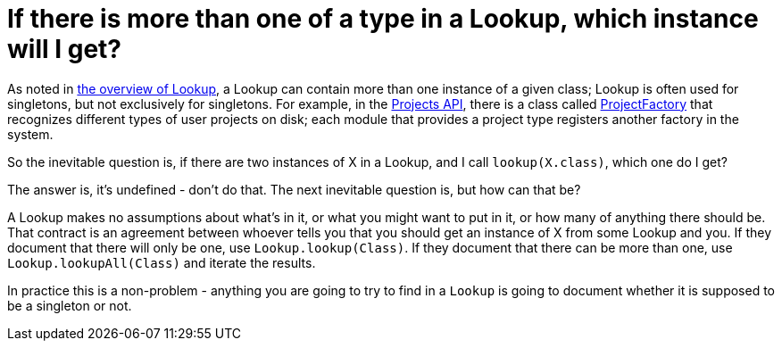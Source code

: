 // 
//     Licensed to the Apache Software Foundation (ASF) under one
//     or more contributor license agreements.  See the NOTICE file
//     distributed with this work for additional information
//     regarding copyright ownership.  The ASF licenses this file
//     to you under the Apache License, Version 2.0 (the
//     "License"); you may not use this file except in compliance
//     with the License.  You may obtain a copy of the License at
// 
//       http://www.apache.org/licenses/LICENSE-2.0
// 
//     Unless required by applicable law or agreed to in writing,
//     software distributed under the License is distributed on an
//     "AS IS" BASIS, WITHOUT WARRANTIES OR CONDITIONS OF ANY
//     KIND, either express or implied.  See the License for the
//     specific language governing permissions and limitations
//     under the License.
//

= If there is more than one of a type in a Lookup, which instance will I get?
:page-layout: wikidev
:page-tags: wiki, devfaq, needsreview
:jbake-status: published
:keywords: Apache NetBeans wiki DevFaqLookupNonSingleton
:description: Apache NetBeans wiki DevFaqLookupNonSingleton
:toc: left
:toc-title:
:page-syntax: true
:page-wikidevsection: _lookup
:page-position: 9


As noted in xref:./DevFaqLookup.adoc[the overview of Lookup], a Lookup can contain more than one instance of a given class;  Lookup is often used for singletons, but not exclusively for singletons.  For example, in the link:https://bits.netbeans.org/dev/javadoc/ProjectAPI/overview-summary.html[Projects API], there is a class called link:https://bits.netbeans.org/dev/javadoc/ProjectAPI/org/netbeans/spi/project/ProjectFactory.html[ProjectFactory] that recognizes different types of user projects on disk;  each module that provides a project type registers another factory in the system.

So the inevitable question is, if there are two instances of X in a Lookup, and I call `lookup(X.class)`, which one do I get?

The answer is, it's undefined - don't do that.  The next inevitable question is, but how can that be?

A Lookup makes no assumptions about what's in it, or what you might want to put in it, or how many of anything there should be.  That contract is an agreement between whoever tells you that you should get an instance of X from some Lookup and you.  If they document that there will only be one, use `Lookup.lookup(Class)`.  If they document that there can be more than one, use `Lookup.lookupAll(Class)` and iterate the results.

In practice this is a non-problem - anything you are going to try to find in a `Lookup` is going to document whether it is supposed to be a singleton or not.
////
== Apache Migration Information

The content in this page was kindly donated by Oracle Corp. to the
Apache Software Foundation.

This page was exported from link:http://wiki.netbeans.org/DevFaqLookupNonSingleton[http://wiki.netbeans.org/DevFaqLookupNonSingleton] , 
that was last modified by NetBeans user Tboudreau 
on 2010-02-19T00:39:45Z.


*NOTE:* This document was automatically converted to the AsciiDoc format on 2018-02-07, and needs to be reviewed.
////